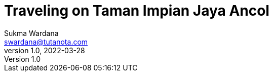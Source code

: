 Traveling on Taman Impian Jaya Ancol
====================================
Sukma Wardana <swardana@tutanota.com>
v1.0, 2022-03-28
:jbake-type: post
:jbake-tags: travel
:jbake-status: published
:jbake-spoiler: Visiting the largest integrated tourism area in South East Asia

